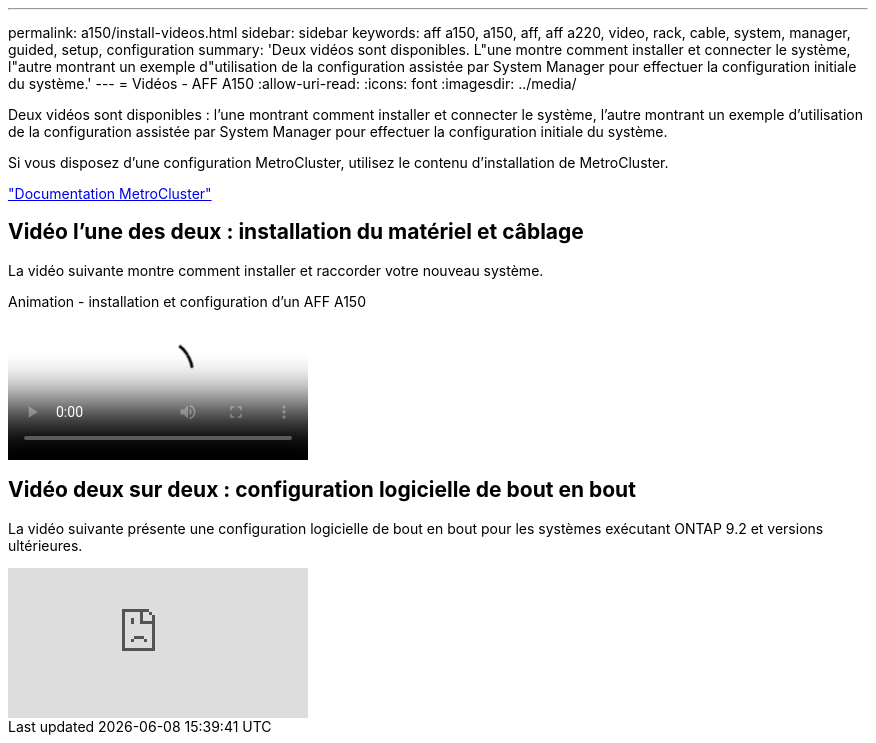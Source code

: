 ---
permalink: a150/install-videos.html 
sidebar: sidebar 
keywords: aff a150, a150, aff, aff a220, video, rack, cable, system, manager, guided, setup, configuration 
summary: 'Deux vidéos sont disponibles. L"une montre comment installer et connecter le système, l"autre montrant un exemple d"utilisation de la configuration assistée par System Manager pour effectuer la configuration initiale du système.' 
---
= Vidéos - AFF A150
:allow-uri-read: 
:icons: font
:imagesdir: ../media/


[role="lead"]
Deux vidéos sont disponibles : l'une montrant comment installer et connecter le système, l'autre montrant un exemple d'utilisation de la configuration assistée par System Manager pour effectuer la configuration initiale du système.

Si vous disposez d'une configuration MetroCluster, utilisez le contenu d'installation de MetroCluster.

https://docs.netapp.com/us-en/ontap-metrocluster/index.html["Documentation MetroCluster"^]



== Vidéo l'une des deux : installation du matériel et câblage

La vidéo suivante montre comment installer et raccorder votre nouveau système.

.Animation - installation et configuration d'un AFF A150
video::561d941a-f387-4eb9-a10a-afb30029eb36[panopto]


== Vidéo deux sur deux : configuration logicielle de bout en bout

La vidéo suivante présente une configuration logicielle de bout en bout pour les systèmes exécutant ONTAP 9.2 et versions ultérieures.

video::WAE0afWhj1c?[youtube]